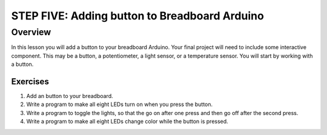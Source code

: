 STEP FIVE: Adding button to Breadboard Arduino
==========================

Overview
--------

In this lesson you will add a button to your breadboard Arduino. Your final project will need to include some interactive component. This may be a button, a potentiometer, a light sensor, or a temperature sensor. You will start by working with a button.

Exercises
~~~~~~~~

#. Add an button to your breadboard.

#. Write a program to make all eight LEDs turn on when you press the button. 
#. Write a program to toggle the lights, so that the go on after one press and then go off after the second press.
#. Write a program to make all eight LEDs change color while the button is pressed.

